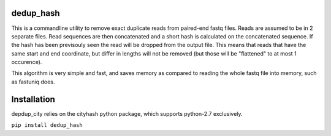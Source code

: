 .. image:: https://travis-ci.org/mvdbeek/dedup_hash.svg?branch=master
    :target: https://travis-ci.org/mvdbeek/dedup_hash

dedup_hash
----------------------------


This is a commandline utility to remove exact duplicate reads
from paired-end fastq files. Reads are assumed to be in 2 separate
files. Read sequences are then concatenated and a short hash is calculated on
the concatenated sequence. If the hash has been previsouly seen the read will
be dropped from the output file.  This means that reads that have the same
start and end coordinate, but differ in lengths will not be removed (but those
will be "flattened" to at most 1 occurence).

This algorithm is very simple and fast, and saves memory as compared to
reading the whole fastq file into memory, such as fastuniq does.

Installation
------------

depdup_city relies on the cityhash python package,
which supports python-2.7 exclusively.

``pip install dedup_hash``


